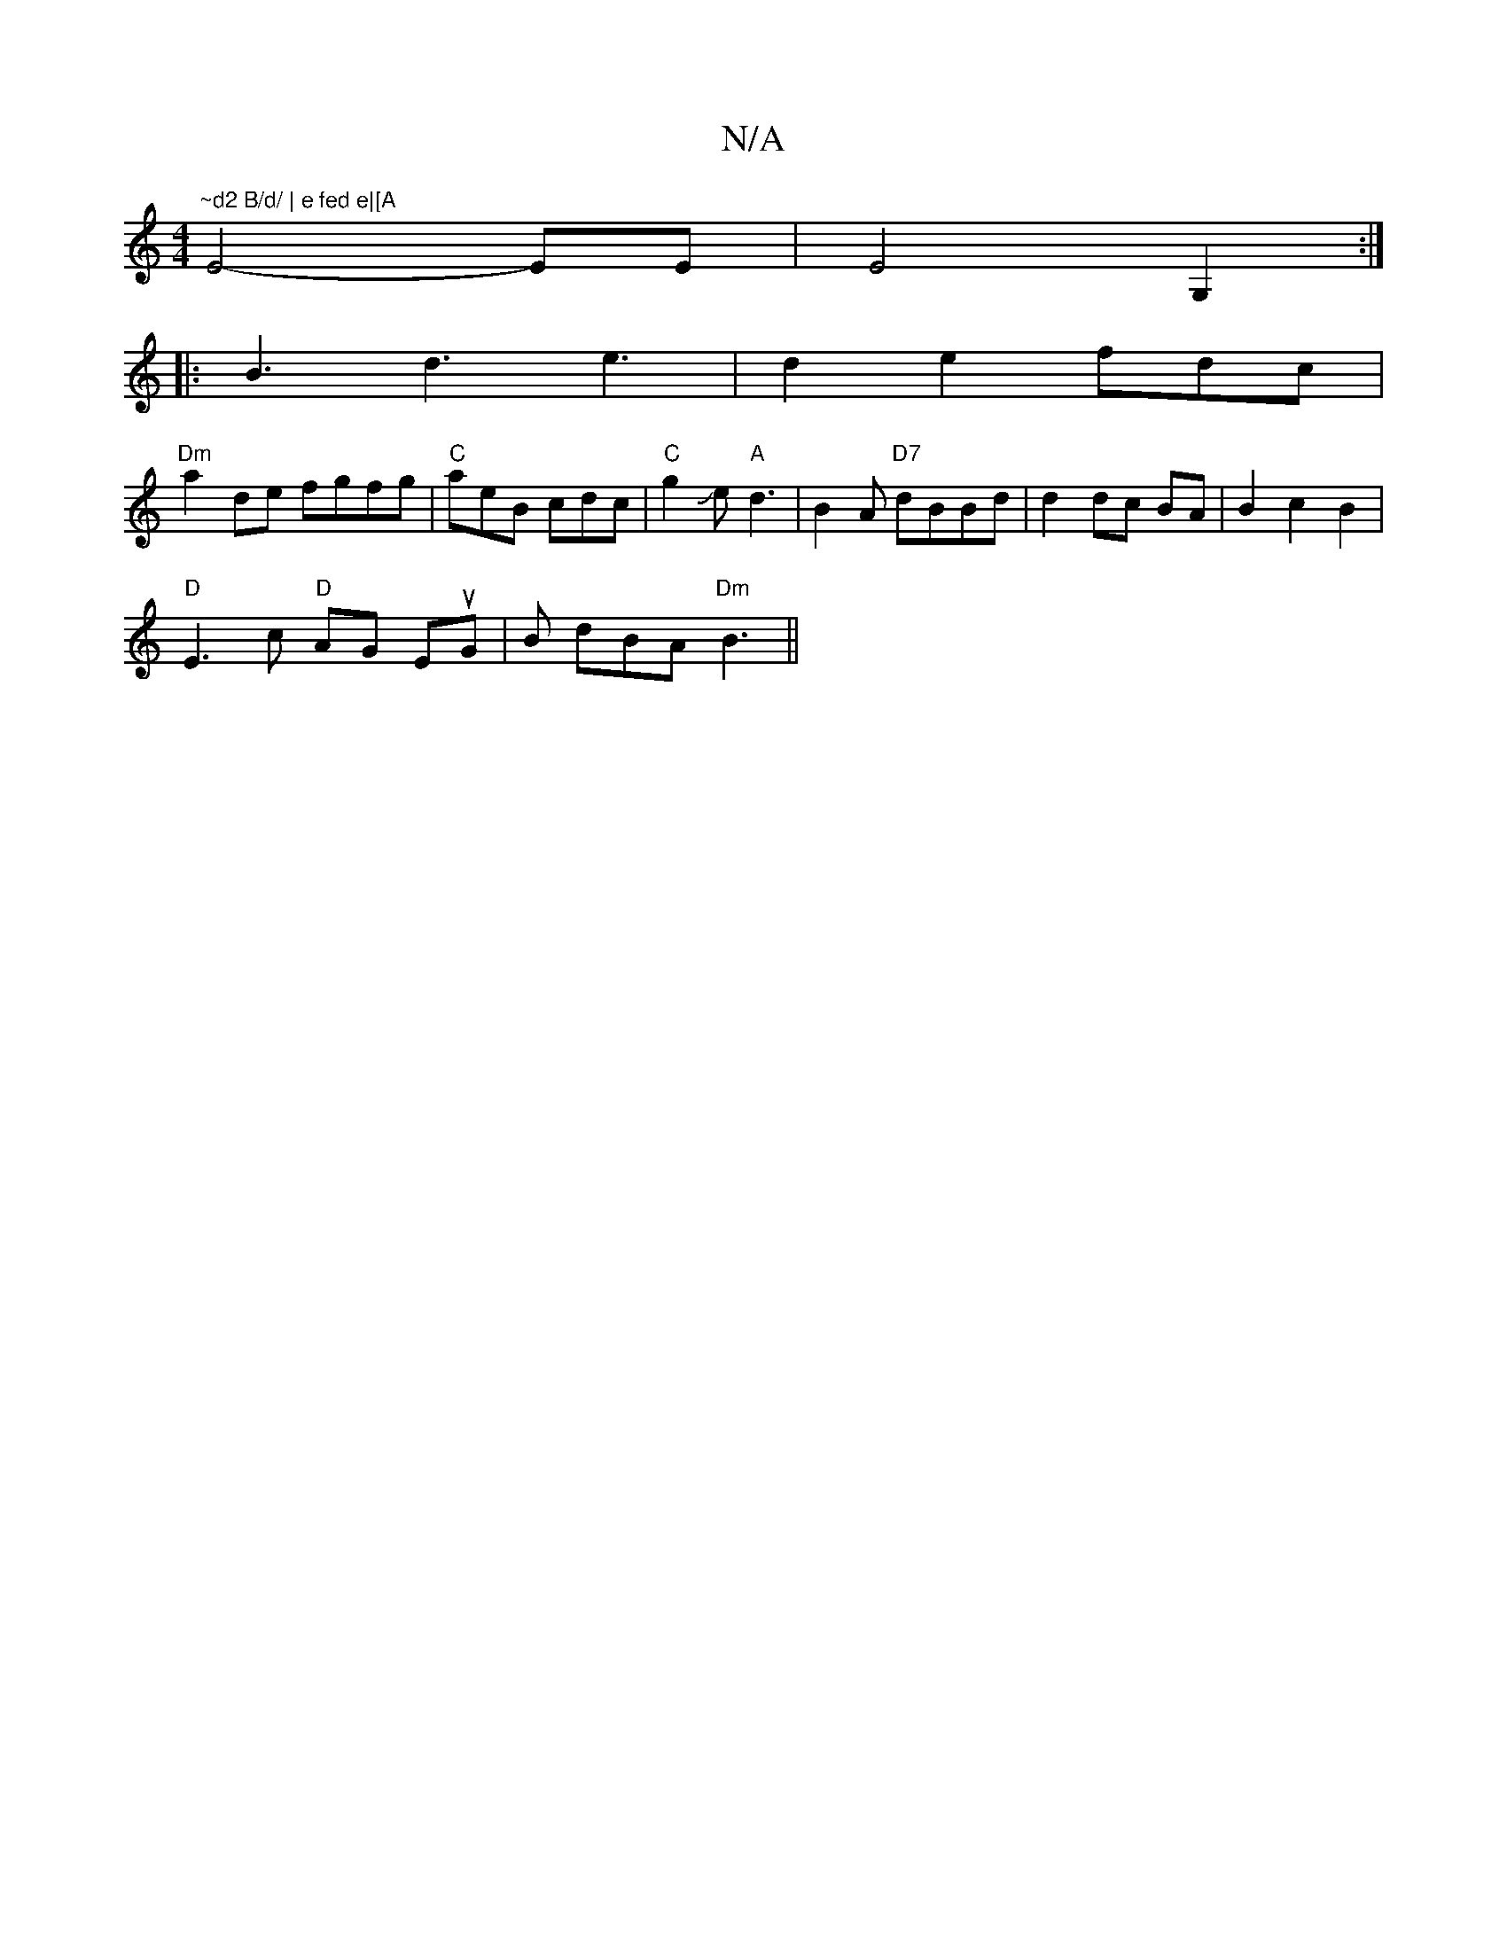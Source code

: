 X:1
T:N/A
M:4/4
R:N/A
K:Cmajor
"~d2 B/d/ | e fed e|[A"E4- EE | E4 G,2:|
|: B3 d3 e3|d2e2 2 fdc|
"Dm" a2 de fgfg|"C"aeB cdc|"C"g2Je "A"d3|B2 A "D7"dBBd|d2 dc BA | B2 c2B2 |
"D"E3c "D"AG EuG|B dBA "Dm"B3||

A,2 GE G>G|cec c3 | {ce] [